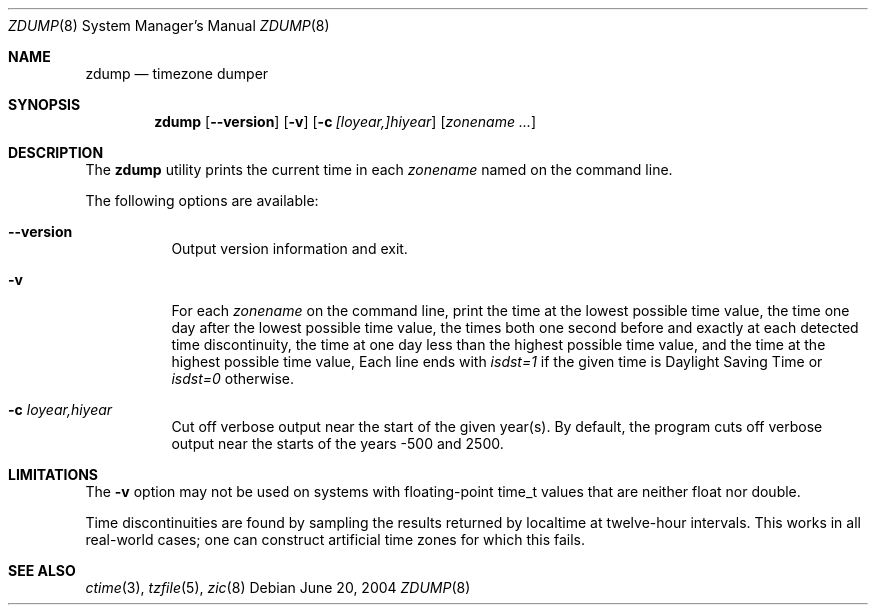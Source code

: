 .\"
.\"	@(#)zdump.8	8.2
.\" This file is in the public domain, so clarified as of
.\" 2009-05-17 by Arthur David Olson.
.\" $FreeBSD: releng/12.0/contrib/tzcode/zic/zdump.8 192890 2009-05-27 12:18:39Z edwin $
.\"
.Dd June 20, 2004
.Dt ZDUMP 8
.Os
.Sh NAME
.Nm zdump
.Nd timezone dumper
.Sh SYNOPSIS
.Nm
.Op Fl -version
.Op Fl v
.Op Fl c Ar [loyear,]hiyear
.Op Ar zonename ...
.Sh DESCRIPTION
The
.Nm
utility prints the current time in each
.Ar zonename
named on the command line.
.Pp
The following options are available:
.Bl -tag -width indent
.It Fl -version
Output version information and exit.
.It Fl v
For each
.Ar zonename
on the command line,
print the time at the lowest possible time value,
the time one day after the lowest possible time value,
the times both one second before and exactly at
each detected time discontinuity,
the time at one day less than the highest possible time value,
and the time at the highest possible time value,
Each line ends with
.Em isdst=1
if the given time is Daylight Saving Time or
.Em isdst=0
otherwise.
.It Fl c Ar loyear,hiyear
Cut off verbose output near the start of the given year(s).
By default,
the program cuts off verbose output near the starts of the years -500 and 2500.
.El
.Sh LIMITATIONS
The
.Fl v
option may not be used on systems with floating-point time_t values
that are neither float nor double.
.Pp
Time discontinuities are found by sampling the results returned by localtime
at twelve-hour intervals.
This works in all real-world cases;
one can construct artificial time zones for which this fails.
.Sh "SEE ALSO"
.Xr ctime 3 ,
.Xr tzfile 5 ,
.Xr zic 8
